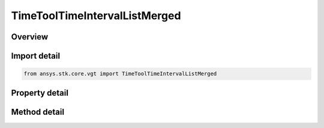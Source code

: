 TimeToolTimeIntervalListMerged
==============================

.. py:class:: ansys.stk.core.vgt.TimeToolTimeIntervalListMerged

   Bases: :py:class:`~ansys.stk.core.vgt.ITimeToolTimeIntervalList`, :py:class:`~ansys.stk.core.vgt.IAnalysisWorkbenchComponent`

   Interval list created by merging two constituent interval lists using specified logical operation. It is possible to select either interval list or interval types for either or both constituents.

.. py:currentmodule:: TimeToolTimeIntervalListMerged

Overview
--------

.. tab-set::

    .. tab-item:: Methods
        
        .. list-table::
            :header-rows: 0
            :widths: auto

            * - :py:attr:`~ansys.stk.core.vgt.TimeToolTimeIntervalListMerged.set_interval_list_a`
              - Set the interval list A.
            * - :py:attr:`~ansys.stk.core.vgt.TimeToolTimeIntervalListMerged.set_interval_a`
              - Set the interval A.
            * - :py:attr:`~ansys.stk.core.vgt.TimeToolTimeIntervalListMerged.set_interval_list_b`
              - Set the interval list B.
            * - :py:attr:`~ansys.stk.core.vgt.TimeToolTimeIntervalListMerged.set_interval_b`
              - Set the interval B.
            * - :py:attr:`~ansys.stk.core.vgt.TimeToolTimeIntervalListMerged.add_interval`
              - Add interval.
            * - :py:attr:`~ansys.stk.core.vgt.TimeToolTimeIntervalListMerged.add_interval_list`
              - Add interval list.
            * - :py:attr:`~ansys.stk.core.vgt.TimeToolTimeIntervalListMerged.set_interval`
              - Set the interval at given index.
            * - :py:attr:`~ansys.stk.core.vgt.TimeToolTimeIntervalListMerged.set_interval_list`
              - Set the interval list at given index.
            * - :py:attr:`~ansys.stk.core.vgt.TimeToolTimeIntervalListMerged.get_time_component`
              - Get time component at given position.
            * - :py:attr:`~ansys.stk.core.vgt.TimeToolTimeIntervalListMerged.get_time_component_size`
              - Get time component list size.
            * - :py:attr:`~ansys.stk.core.vgt.TimeToolTimeIntervalListMerged.remove_time_component`
              - Remove time component at given position.

    .. tab-item:: Properties
        
        .. list-table::
            :header-rows: 0
            :widths: auto

            * - :py:attr:`~ansys.stk.core.vgt.TimeToolTimeIntervalListMerged.interval_list_or_interval_a`
              - The interval list or interval A.
            * - :py:attr:`~ansys.stk.core.vgt.TimeToolTimeIntervalListMerged.interval_list_or_interval_b`
              - The interval list or interval B.
            * - :py:attr:`~ansys.stk.core.vgt.TimeToolTimeIntervalListMerged.merge_operation`
              - The merge operation.



Import detail
-------------

.. code-block:: python

    from ansys.stk.core.vgt import TimeToolTimeIntervalListMerged


Property detail
---------------

.. py:property:: interval_list_or_interval_a
    :canonical: ansys.stk.core.vgt.TimeToolTimeIntervalListMerged.interval_list_or_interval_a
    :type: IAnalysisWorkbenchComponent

    The interval list or interval A.

.. py:property:: interval_list_or_interval_b
    :canonical: ansys.stk.core.vgt.TimeToolTimeIntervalListMerged.interval_list_or_interval_b
    :type: IAnalysisWorkbenchComponent

    The interval list or interval B.

.. py:property:: merge_operation
    :canonical: ansys.stk.core.vgt.TimeToolTimeIntervalListMerged.merge_operation
    :type: EventListMergeOperation

    The merge operation.


Method detail
-------------





.. py:method:: set_interval_list_a(self, ref_intervals: ITimeToolTimeIntervalList) -> None
    :canonical: ansys.stk.core.vgt.TimeToolTimeIntervalListMerged.set_interval_list_a

    Set the interval list A.

    :Parameters:

    **ref_intervals** : :obj:`~ITimeToolTimeIntervalList`

    :Returns:

        :obj:`~None`

.. py:method:: set_interval_a(self, ref_intervals: ITimeToolTimeInterval) -> None
    :canonical: ansys.stk.core.vgt.TimeToolTimeIntervalListMerged.set_interval_a

    Set the interval A.

    :Parameters:

    **ref_intervals** : :obj:`~ITimeToolTimeInterval`

    :Returns:

        :obj:`~None`

.. py:method:: set_interval_list_b(self, ref_intervals: ITimeToolTimeIntervalList) -> None
    :canonical: ansys.stk.core.vgt.TimeToolTimeIntervalListMerged.set_interval_list_b

    Set the interval list B.

    :Parameters:

    **ref_intervals** : :obj:`~ITimeToolTimeIntervalList`

    :Returns:

        :obj:`~None`

.. py:method:: set_interval_b(self, ref_intervals: ITimeToolTimeInterval) -> None
    :canonical: ansys.stk.core.vgt.TimeToolTimeIntervalListMerged.set_interval_b

    Set the interval B.

    :Parameters:

    **ref_intervals** : :obj:`~ITimeToolTimeInterval`

    :Returns:

        :obj:`~None`

.. py:method:: add_interval(self, ref_intervals: ITimeToolTimeInterval) -> None
    :canonical: ansys.stk.core.vgt.TimeToolTimeIntervalListMerged.add_interval

    Add interval.

    :Parameters:

    **ref_intervals** : :obj:`~ITimeToolTimeInterval`

    :Returns:

        :obj:`~None`

.. py:method:: add_interval_list(self, ref_intervals: ITimeToolTimeIntervalList) -> None
    :canonical: ansys.stk.core.vgt.TimeToolTimeIntervalListMerged.add_interval_list

    Add interval list.

    :Parameters:

    **ref_intervals** : :obj:`~ITimeToolTimeIntervalList`

    :Returns:

        :obj:`~None`

.. py:method:: set_interval(self, ref_intervals: ITimeToolTimeInterval, pos: int) -> None
    :canonical: ansys.stk.core.vgt.TimeToolTimeIntervalListMerged.set_interval

    Set the interval at given index.

    :Parameters:

    **ref_intervals** : :obj:`~ITimeToolTimeInterval`
    **pos** : :obj:`~int`

    :Returns:

        :obj:`~None`

.. py:method:: set_interval_list(self, ref_intervals: ITimeToolTimeIntervalList, pos: int) -> None
    :canonical: ansys.stk.core.vgt.TimeToolTimeIntervalListMerged.set_interval_list

    Set the interval list at given index.

    :Parameters:

    **ref_intervals** : :obj:`~ITimeToolTimeIntervalList`
    **pos** : :obj:`~int`

    :Returns:

        :obj:`~None`

.. py:method:: get_time_component(self, pos: int) -> str
    :canonical: ansys.stk.core.vgt.TimeToolTimeIntervalListMerged.get_time_component

    Get time component at given position.

    :Parameters:

    **pos** : :obj:`~int`

    :Returns:

        :obj:`~str`

.. py:method:: get_time_component_size(self) -> int
    :canonical: ansys.stk.core.vgt.TimeToolTimeIntervalListMerged.get_time_component_size

    Get time component list size.

    :Returns:

        :obj:`~int`

.. py:method:: remove_time_component(self, pos: int) -> None
    :canonical: ansys.stk.core.vgt.TimeToolTimeIntervalListMerged.remove_time_component

    Remove time component at given position.

    :Parameters:

    **pos** : :obj:`~int`

    :Returns:

        :obj:`~None`

